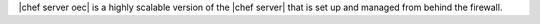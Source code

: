 .. The contents of this file are included in multiple topics.
.. This file should not be changed in a way that hinders its ability to appear in multiple documentation sets.

|chef server oec| is a highly scalable version of the |chef server| that is set up and managed from behind the firewall.